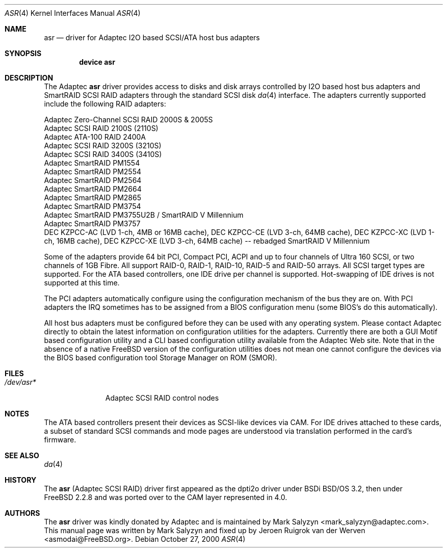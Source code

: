 .\" Copyright (c) 2003 David E. O'Brien
.\" Copyright (c) 2000 Adaptec, Inc.
.\" All rights reserved.
.\"
.\" Manpage cleanup by: Jeroen Ruigrok van der Werven <asmodai@FreeBSD.org>
.\"
.\" $FreeBSD$
.\"
.Dd October 27, 2000
.Dt ASR 4
.Os
.Sh NAME
.Nm asr
.Nd driver for Adaptec I2O based SCSI/ATA host bus adapters
.Sh SYNOPSIS
.Cd "device asr"
.Sh DESCRIPTION
The Adaptec
.Nm
driver provides access to disks
and disk arrays controlled by I2O based host bus adapters and
SmartRAID SCSI RAID adapters through the standard SCSI disk
.Xr da 4
interface.
The adapters currently supported include the following RAID adapters:
.Pp
.Bl -item -compact
.It
Adaptec Zero-Channel SCSI RAID 2000S & 2005S
.It
Adaptec SCSI RAID 2100S (2110S)
.It
Adaptec ATA-100 RAID 2400A
.It
Adaptec SCSI RAID 3200S (3210S)
.It
Adaptec SCSI RAID 3400S (3410S)
.It
Adaptec SmartRAID PM1554
.It
Adaptec SmartRAID PM2554
.It
Adaptec SmartRAID PM2564
.It
Adaptec SmartRAID PM2664
.It
Adaptec SmartRAID PM2865
.It
Adaptec SmartRAID PM3754
.It
Adaptec SmartRAID PM3755U2B / SmartRAID V Millennium
.It
Adaptec SmartRAID PM3757
.It
DEC KZPCC-AC (LVD 1-ch, 4MB or 16MB cache),
DEC KZPCC-CE (LVD 3-ch, 64MB cache),
DEC KZPCC-XC (LVD 1-ch, 16MB cache),
DEC KZPCC-XE (LVD 3-ch, 64MB cache) -- rebadged SmartRAID V Millennium
.El
.Pp
Some of the adapters provide 64 bit PCI,
Compact PCI,
ACPI and up to four channels of Ultra 160 SCSI,
or two channels of 1GB Fibre.
All support RAID-0, RAID-1, RAID-10, RAID-5 and RAID-50 arrays.
All SCSI target types are supported.
For the ATA based controllers, one IDE drive per channel is supported.
Hot-swapping of IDE drives is not supported at this time.
.Pp
The PCI adapters automatically configure
using the configuration mechanism of the bus they are on.
With PCI adapters
the IRQ sometimes has to be assigned from a BIOS configuration menu
(some BIOS's do this automatically).
.Pp
All host bus adapters must be configured
before they can be used with any operating system.
Please contact Adaptec directly to obtain the latest information
on configuration utilities for the adapters.
Currently there are both a GUI Motif based configuration utility
and a CLI based configuration utility available from the Adaptec Web site.
Note that in the absence of a native
.Fx
version
of the configuration utilities
does not mean one cannot configure the devices via the BIOS
based configuration tool Storage Manager on ROM (SMOR).
.Sh FILES
.Bl -tag -width "/dev/asr*" -compact
.It Pa /dev/asr*
Adaptec SCSI RAID control nodes
.El
.Sh NOTES
The ATA based controllers present their devices as SCSI-like devices via CAM.
For IDE drives attached to these cards, a subset of standard SCSI commands
and mode pages are understood via translation performed in the card's firmware.
.Sh SEE ALSO
.Xr da 4
.Sh HISTORY
The
.Nm
(Adaptec SCSI RAID)
driver first appeared as the dpti2o driver under BSDi
.Bsx 3.2 ,
then under
.Fx 2.2.8
and was ported over to the CAM layer represented in 4.0.
.Sh AUTHORS
.An -nosplit
The
.Nm
driver was kindly donated by Adaptec
and is maintained by
.An Mark Salyzyn Aq mark_salyzyn@adaptec.com .
This manual page was written by
.An Mark Salyzyn
and fixed up by
.An Jeroen Ruigrok van der Werven Aq asmodai@FreeBSD.org .
